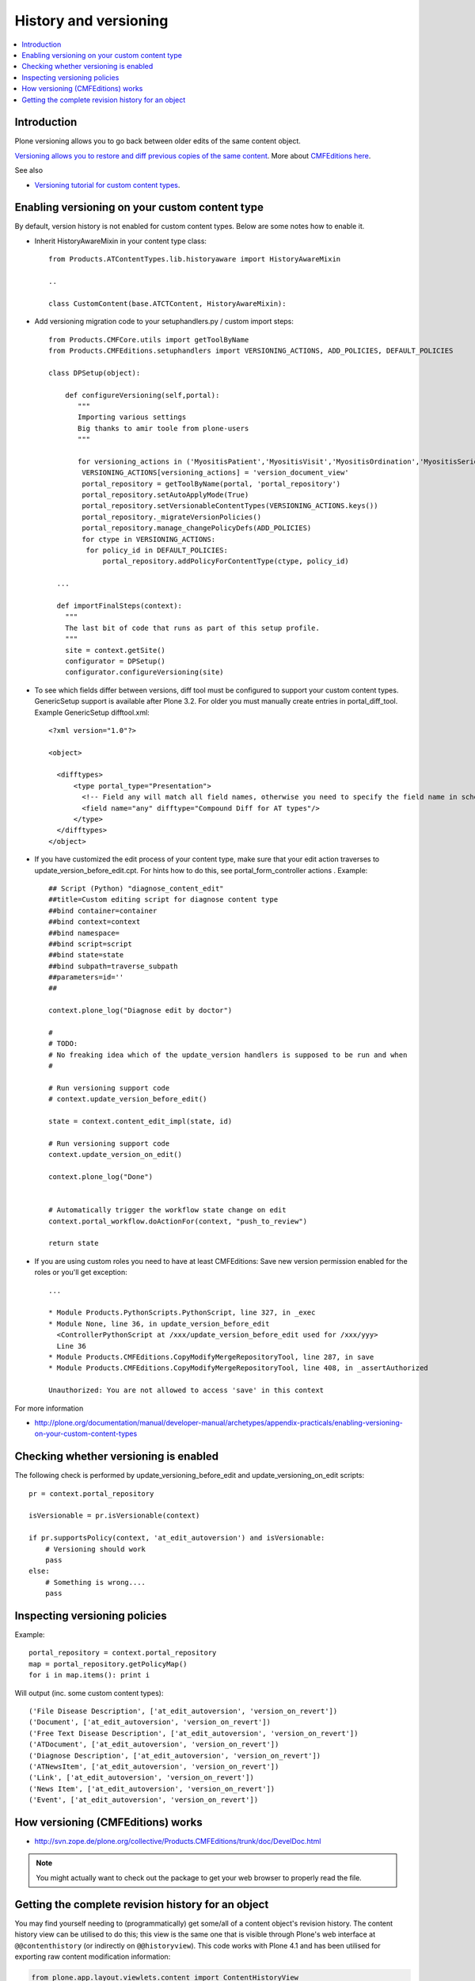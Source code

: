 ======================
History and versioning
======================

.. contents :: :local:

Introduction
------------

Plone versioning allows you to go back between older edits of the same content object.
         
`Versioning allows you to restore and diff previous copies of the same content <http://plone.org/documentation/manual/plone-3-user-manual/managing-content/versioning-plone-v3.0-plone-v3.2>`_.
More about `CMFEditions here <http://plone.org/products/cmfeditions/documentation/refmanual/cmfeditionoverview>`_.

See also 

* `Versioning tutorial for custom content types <http://www.uwosh.edu/ploneprojects/documentation/how-tos/how-to-enable-versioning-history-for-a-custom-content-type>`_. 

Enabling versioning on your custom content type
-----------------------------------------------

By default, version history is not enabled for custom content types.
Below are some notes how to enable it.

* Inherit HistoryAwareMixin in your content type class::

    from Products.ATContentTypes.lib.historyaware import HistoryAwareMixin

    ..

    class CustomContent(base.ATCTContent, HistoryAwareMixin):

* Add versioning migration code to your setuphandlers.py / custom import steps::

        
    from Products.CMFCore.utils import getToolByName
    from Products.CMFEditions.setuphandlers import VERSIONING_ACTIONS, ADD_POLICIES, DEFAULT_POLICIES   
    
    class DPSetup(object):
    
        def configureVersioning(self,portal):
           """
           Importing various settings
           Big thanks to amir toole from plone-users
           """
    
           for versioning_actions in ('MyositisPatient','MyositisVisit','MyositisOrdination','MyositisSeriousadverseevent','MyositisAdhoc','MyositisAdhoc1','MyositisAdhoc2','MyositisAdhoc3','MyositisAdhoc4'):
            VERSIONING_ACTIONS[versioning_actions] = 'version_document_view'
            portal_repository = getToolByName(portal, 'portal_repository')
            portal_repository.setAutoApplyMode(True)
            portal_repository.setVersionableContentTypes(VERSIONING_ACTIONS.keys())
            portal_repository._migrateVersionPolicies()
            portal_repository.manage_changePolicyDefs(ADD_POLICIES)
            for ctype in VERSIONING_ACTIONS:
             for policy_id in DEFAULT_POLICIES:
                 portal_repository.addPolicyForContentType(ctype, policy_id)

      ...
      
      def importFinalSteps(context):
        """
        The last bit of code that runs as part of this setup profile.
        """
        site = context.getSite()
        configurator = DPSetup()
        configurator.configureVersioning(site)
        
* To see which fields differ between versions, diff tool must be configured to support your custom content types. 
  GenericSetup support is available after Plone 3.2. For older you must manually create entries in portal_diff_tool.
  Example GenericSetup difftool.xml::

    <?xml version="1.0"?>
    
    <object>
    
      <difftypes>
          <type portal_type="Presentation">
            <!-- Field any will match all field names, otherwise you need to specify the field name in schema -->
            <field name="any" difftype="Compound Diff for AT types"/>
          </type>
      </difftypes>
    </object>

      
      
* If you have customized the edit process of your content type, 
  make sure that your edit action traverses to update_version_before_edit.cpt. For hints how to do this,
  see portal_form_controller actions     . Example::
  
  
    ## Script (Python) "diagnose_content_edit"
    ##title=Custom editing script for diagnose content type
    ##bind container=container
    ##bind context=context
    ##bind namespace=
    ##bind script=script
    ##bind state=state
    ##bind subpath=traverse_subpath
    ##parameters=id=''
    ##
    
    context.plone_log("Diagnose edit by doctor")
    
    #
    # TODO:
    # No freaking idea which of the update_version handlers is supposed to be run and when
    #
    
    # Run versioning support code  
    # context.update_version_before_edit()
    
    state = context.content_edit_impl(state, id)
    
    # Run versioning support code 
    context.update_version_on_edit()
    
    context.plone_log("Done")
    
    
    # Automatically trigger the workflow state change on edit
    context.portal_workflow.doActionFor(context, "push_to_review")
    
    return state
      
  
* If you are using custom roles you need to have at least CMFEditions: Save new version
  permission enabled for the roles or you'll get exception::
  
    ...    
    
    * Module Products.PythonScripts.PythonScript, line 327, in _exec
    * Module None, line 36, in update_version_before_edit
      <ControllerPythonScript at /xxx/update_version_before_edit used for /xxx/yyy>
      Line 36
    * Module Products.CMFEditions.CopyModifyMergeRepositoryTool, line 287, in save
    * Module Products.CMFEditions.CopyModifyMergeRepositoryTool, line 408, in _assertAuthorized

    Unauthorized: You are not allowed to access 'save' in this context
    
For more information

* http://plone.org/documentation/manual/developer-manual/archetypes/appendix-practicals/enabling-versioning-on-your-custom-content-types 

Checking whether versioning is enabled
--------------------------------------

The following check is performed by update_versioning_before_edit and update_versioning_on_edit scripts::

    pr = context.portal_repository

    isVersionable = pr.isVersionable(context)
    
    if pr.supportsPolicy(context, 'at_edit_autoversion') and isVersionable:
        # Versioning should work
        pass
    else:
        # Something is wrong....
        pass
        
Inspecting versioning policies
------------------------------

Example::

    portal_repository = context.portal_repository
    map = portal_repository.getPolicyMap()
    for i in map.items(): print i
    
Will output (inc. some custom content types)::

    ('File Disease Description', ['at_edit_autoversion', 'version_on_revert'])
    ('Document', ['at_edit_autoversion', 'version_on_revert'])
    ('Free Text Disease Description', ['at_edit_autoversion', 'version_on_revert'])
    ('ATDocument', ['at_edit_autoversion', 'version_on_revert'])
    ('Diagnose Description', ['at_edit_autoversion', 'version_on_revert'])
    ('ATNewsItem', ['at_edit_autoversion', 'version_on_revert'])
    ('Link', ['at_edit_autoversion', 'version_on_revert'])
    ('News Item', ['at_edit_autoversion', 'version_on_revert'])
    ('Event', ['at_edit_autoversion', 'version_on_revert'])

How versioning (CMFEditions) works
----------------------------------

* http://svn.zope.de/plone.org/collective/Products.CMFEditions/trunk/doc/DevelDoc.html

.. note::

        You might actually want to check out the package to get your web browser to 
        properly read the file.
        
Getting the complete revision history for an object
---------------------------------------------------

You may find yourself needing to (programmatically) get some/all of a content
object's revision history. The content history view can be utilised to do this;
this view is the same one that is visible through Plone's web interface at
``@@contenthistory`` (or indirectly on ``@@historyview``).  This code works
with Plone 4.1 and has been utilised for exporting raw content modification
information:

.. code-block:: python

    from plone.app.layout.viewlets.content import ContentHistoryView
    context = portal['front-page']
    print ContentHistoryView(context, context.REQUEST).fullHistory()

If you want to run this from somewhere without a ``REQUEST`` available, such
as the *Plone/Zope debug console*, then you'll need to fake a request and access
level accordingly. Note the subtle change to using ``ContentHistoryViewlet``
rather than ``ContentHistoryView`` - we need to avoid initialising an entire
view because this involves component lookups (and thus, pain).  We also need to 
fake our security as well to avoid anything being left out from the history.

.. code-block:: python

    from plone.app.layout.viewlets.content import ContentHistoryViewlet
    from zope.publisher.browser import TestRequest
    from AccessControl.SecurityManagement import newSecurityManager

    admin = app.acl_users.getUser('webmaster')
    request = TestRequest()
    newSecurityManager(request,admin)

    portal = app.ands
    context = portal['front-page']
    chv = ContentHistoryViewlet(context, request, None, None)
    #These attributes are needed, the fullHistory() call fails otherwise
    chv.navigation_root_url = chv.site_url = 'http://www.foo.com'
    print chv.fullHistory()

The end result should look something like this, which has plenty of tasty
morsels to pull apart and use::

    [{'action': u'Edited',
      'actor': {'description': '',
                'fullname': 'admin',
                'has_email': False,
                'home_page': '',
                'language': '',
                'location': '',
                'username': 'admin'},
      'actor_home': 'http://www.foo.com/author/admin',
      'actorid': 'admin',
      'comments': u'Initial revision',
      'diff_current_url': 'http://foo/Plone5/front-page/@@history?one=current&two=0',
      'preview_url': 'http://foo/Plone5/front-page/versions_history_form?version_id=0#version_preview',
      'revert_url': 'http://foo/Plone5/front-page/revertversion',
      'time': 1321397285.980262,
      'transition_title': u'Edited',
      'type': 'versioning',
      'version_id': 0},
     {'action': 'publish',
      'actor': {'description': '',
                'fullname': '',
                'has_email': False,
                'home_page': '',
                'language': '',
                'location': '',
                'username': 'admin'},
      'actor_home': 'http://www.foo.com/author/admin',
      'actorid': 'admin',
      'comments': '',
      'review_state': 'published',
      'state_title': 'Published',
      'time': DateTime('2011/11/15 09:49:8.023381 GMT+10'),
      'transition_title': 'Publish',
      'type': 'workflow'},
     {'action': None,
      'actor': {'description': '',
                'fullname': '',
                'has_email': False,
                'home_page': '',
                'language': '',
                'location': '',
                'username': 'admin'},
      'actor_home': 'http://www.foo.com/author/admin',
      'actorid': 'admin',
      'comments': '',
      'review_state': 'private',
      'state_title': 'Private',
      'time': DateTime('2011/11/15 09:49:8.005597 GMT+10'),
      'transition_title': u'Create',
      'type': 'workflow'}]

For instance, you can determine who the last person to modify this Plone
content was by looking at the first list element (and get all their details
from the actor information). Refer to the source of
``plone.app.layout.viewlets.content`` for more information about
``ContentHistoryView``, ``ContentHistoryViewlet`` and
``WorkflowHistoryViewlet``.  Using these other class definitions, you can see
that you can get just the workflow history using ``.workflowHistory()`` or just
the revision history using ``.revisionHistory()``.

